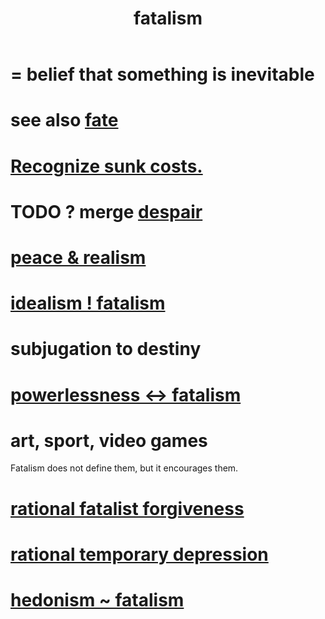 :PROPERTIES:
:ID:       f1a5c61e-6aa2-4a74-9113-2404c8d6f674
:END:
#+title: fatalism
* = belief that something is inevitable
* see also [[id:cd9ea78e-bc53-426e-9011-70a5d8d1ccde][fate]]
* [[id:413c6cce-ae3d-42c2-b2c8-c0b71ddbd935][Recognize sunk costs.]]
* TODO ? merge [[id:05d467c3-fffd-457a-af5c-099f49b4b179][despair]]
* [[id:cab92776-7a82-42a6-903e-14c102873c6e][peace & realism]]
* [[id:06425bc4-741c-42f8-b365-4a21ea1ccf08][idealism ! fatalism]]
* subjugation to destiny
* [[id:846f7aa9-2ca4-45af-88f3-522376a33e9b][powerlessness <-> fatalism]]
* art, sport, video games
  Fatalism does not define them,
  but it encourages them.
* [[id:831e6de2-9288-4fec-8a26-b3e6530a9067][rational fatalist forgiveness]]
* [[id:c045bfc7-96d5-417f-97f4-70337b3132ea][rational temporary depression]]
* [[id:93d35586-c1ee-42b0-9bdd-2070b7cdbb3b][hedonism ~ fatalism]]
